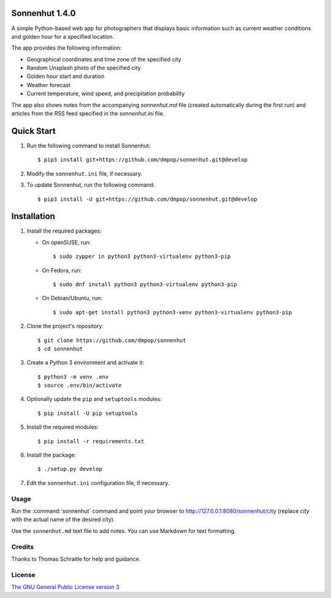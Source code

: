 Sonnenhut 1.4.0
===============

.. image:: https://travis-ci.org/dmpop/sonnenhut.svg?branch=develop
    :target: https://travis-ci.org/dmpop/sonnenhut

A simple Python-based web app for photographers that displays basic information such
as current weather conditions and golden hour for a specified location.

The app provides the following information:

-  Geographical coordinates and time zone of the specified city
-  Random Unsplash photo of the specified city
-  Golden hour start and duration
-  Weather forecast
-  Current temperature, wind speed, and precipitation probability

The app also shows notes from the accompanying *sonnenhut.md* file
(created automatically during the first run) and articles from the RSS feed
specified in the *sonnenhut.ini* file.

Quick Start
===========

#. Run the following command to install Sonnenhut::

     $ pip3 install git+https://github.com/dmpop/sonnenhut.git@develop

#. Modify the ``sonnenhut.ini`` file, if necessary.

#. To update Sonnenhut, run the following command::

     $ pip3 install -U git+https://github.com/dmpop/sonnenhut.git@develop

Installation
============

#. Install the required packages:

   * On openSUSE, run::

       $ sudo zypper in python3 python3-virtualenv python3-pip

   * On Fedora, run::

       $ sudo dnf install python3 python3-virtualenv python3-pip

   * On Debian/Ubuntu, run::

       $ sudo apt-get install python3 python3-venv python3-virtualenv python3-pip

#. Clone the project's repository::

    $ git clone https://github.com/dmpop/sonnenhut
    $ cd sonnenhut

#. Create a Python 3 environment and activate it::

    $ python3 -m venv .env
    $ source .env/bin/activate

#. Optionally update the ``pip`` and ``setuptools`` modules::

    $ pip install -U pip setuptools

#. Install the required modules::

    $ pip install -r requirements.txt

#. Install the package::

    $ ./setup.py develop

#. Edit the ``sonnenhut.ini`` configuration file, if necessary.

Usage
-----

Run the :command:`sonnenhut` command and point your browser to
`<http://127.0.0.1:8080/sonnenhut/city>`_ (replace *city* with the actual name of the
desired city).

Use the ``sonnenhut.md`` text file to add notes. You can use Markdown for text formatting.

Credits
-------

Thanks to Thomas Schraitle for help and guidance.

License
-------

`The GNU General Public License version
3 <https://www.gnu.org/licenses/gpl-3.0.txt>`__
